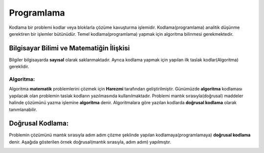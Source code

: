 Programlama
+++++++++++

Kodlama bir problemi kodlar veya bloklarla çözüme kavuşturma işlemidir.
Kodlama(programlama) analitik düşünme gerektiren bir işlemler bütünüdür.
Temel kodlama(programlama) yapmak için algoritma bilinmesi gerekmektedir.

**Bilgisayar Bilimi ve Matematiğin İlişkisi**
---------------------------------------------

Bilgiler bilgisayarda **sayısal** olarak saklanmaktadır.
Ayrıca kodlama yapmak için yapılan ilk taslak kodlar(Algoritma) gereklidir.

**Algoritma:**
..............

Algoritma **matematik** problemlerini çözmek için **Harezmi** tarafından geliştirilmiştir. 
Günümüzde **algoritma** kodlaması yapılacak olan problemin taslak kodların yazılmasında kullanılmaktadır.
Problemi mantık sırasıyla(doğrusal) maddeler halinde çözümünü yazma işlemine **algoritma** denir.
Algoritmalara göre yazılan kodlarda **doğrusal kodlama** olarak tanımlanabilir.


**Doğrusal Kodlama:**
---------------------

Problemin çözümünü mantık sırasıyla adım adım çözme şeklinde yapılan kodlamaya(programlamaya) **doğrusal kodlama** denir.
Aşağıda gösterilen örnek doğrusal(mantık sırasıyla, adım adım) yapılmıştır.

.. image:: /_static/images/dogrusal-11.png
	:width: 600
  	:alt: Alternative text

.. image:: /_static/images/dogrusal-12.png
	:width: 600
  	:alt: Alternative text

.. raw:: pdf

   PageBreak

